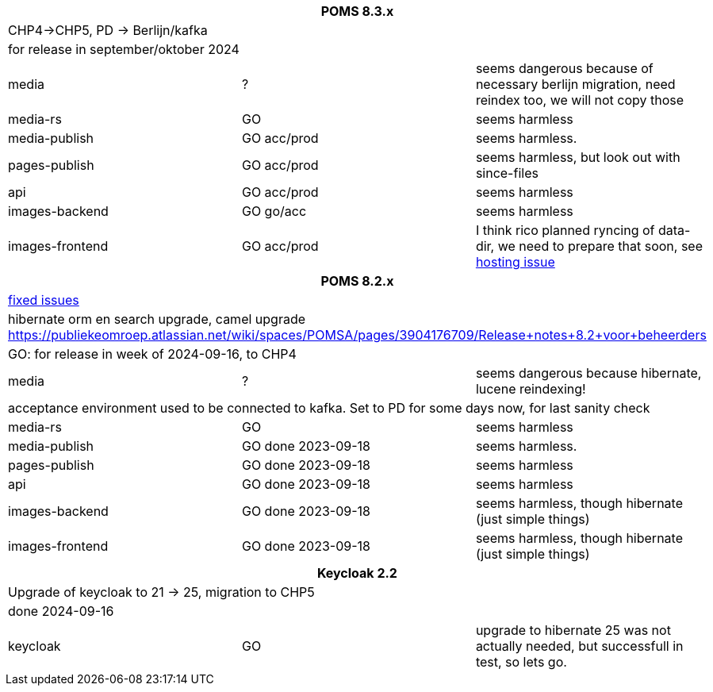 
[%noheader,%format]
|===
3+<h| POMS 8.3.x
3+| CHP4->CHP5, PD -> Berlijn/kafka
3+|for release in september/oktober 2024

|media
| ?
| seems dangerous because of necessary berlijn migration, need reindex too, we will not copy those

|media-rs
| GO
| seems harmless


|media-publish
| GO [.line-through]#acc#/prod
| seems harmless.

|pages-publish
| GO acc/prod
| seems harmless, but look out with since-files

| api
| GO acc/prod
| seems harmless


| images-backend
| GO go/acc
| seems harmless


| images-frontend
| GO acc/prod
| I think rico planned ryncing of data-dir, we need to prepare that soon, see https://publiekeomroep.atlassian.net/servicedesk/customer/portal/7/WHCS-4880[hosting issue]

3+<h| POMS 8.2.x
3+|https://publiekeomroep.atlassian.net/issues/?filter=13286&atlOrigin=eyJpIjoiOWE0YmE4NzRiY2E2NDk1NmI1OWE2ZWMxN2FiM2I4NWIiLCJwIjoiaiJ9[fixed issues]
3+| hibernate orm en search upgrade, camel upgrade  https://publiekeomroep.atlassian.net/wiki/spaces/POMSA/pages/3904176709/Release+notes+8.2+voor+beheerders
3+|GO: for release in week of 2024-09-16, to CHP4

|media
| ?
| seems dangerous because hibernate, lucene reindexing! 
3+|acceptance environment used to be connected to kafka. Set to PD for some days now, for last sanity check 

|media-rs
| GO
| seems harmless


|media-publish
| GO done 2023-09-18
| seems harmless.

|pages-publish
| GO done 2023-09-18
| seems harmless

| api
| GO done 2023-09-18
| seems harmless


| images-backend
| GO done 2023-09-18
| seems harmless, though hibernate (just simple things)


| images-frontend
| GO done 2023-09-18
| seems harmless, though hibernate (just simple things)


3+<h| Keycloak 2.2
3+| Upgrade of keycloak to 21 -> 25, migration to CHP5
3+| done 2024-09-16
| keycloak | GO | upgrade to hibernate 25 was not actually needed, but successfull in test, so lets go.

|===
